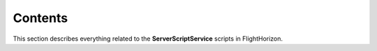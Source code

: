 Contents
=========

This section describes everything related to the **ServerScriptService** scripts in FlightHorizon.

